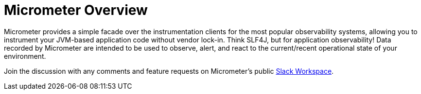 [[overview]]
= Micrometer Overview
:docinfo1:

Micrometer provides a simple facade over the instrumentation clients for the most popular observability systems, allowing you to instrument your JVM-based application code without vendor lock-in.
Think SLF4J, but for application observability! Data recorded by Micrometer are intended to be used to observe, alert, and react to the current/recent operational state of your environment.

Join the discussion with any comments and feature requests on Micrometer's public https://slack.micrometer.io[Slack Workspace].
